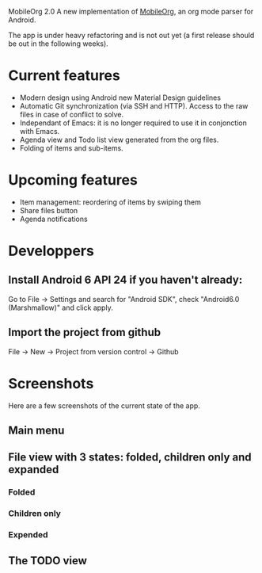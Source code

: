 MobileOrg 2.0
A new implementation of [[https://github.com/matburt/mobileorg-android][MobileOrg]], an org mode parser for Android.

The app is under heavy refactoring and is not out yet (a first release should be out in the following weeks).

* Current features

- Modern design using Android new Material Design guidelines
- Automatic Git synchronization (via SSH and HTTP). Access to the raw files in case of conflict to solve.
- Independant of Emacs: it is no longer required to use it in conjonction with Emacs.
- Agenda view and Todo list view generated from the org files.
- Folding of items and sub-items.

* Upcoming features
- Item management: reordering of items by swiping them
- Share files button
- Agenda notifications

* Developpers
** Install Android 6 API 24 if you haven't already:
Go to File -> Settings and search for "Android SDK", check "Android6.0 (Marshmallow)" and click apply.
** Import the project from github
File -> New -> Project from version control -> Github

* Screenshots
Here are a few screenshots of the current state of the app.

** Main menu
[[https://github.com/wizmer/mobileorg-android/blob/master/picturesReadme/MainResized.png]]

** File view with 3 states: folded, children only and expanded
*** Folded
[[https://github.com/wizmer/mobileorg-android/blob/master/picturesReadme/FoldedViewResized.png]]
*** Children only
[[https://github.com/wizmer/mobileorg-android/blob/master/picturesReadme/ChildViewResized.png]]
*** Expended
[[https://github.com/wizmer/mobileorg-android/blob/master/picturesReadme/ExpendedResized.png]]

** The TODO view
[[https://github.com/wizmer/mobileorg-android/blob/master/picturesReadme/TodosResized.png]]

